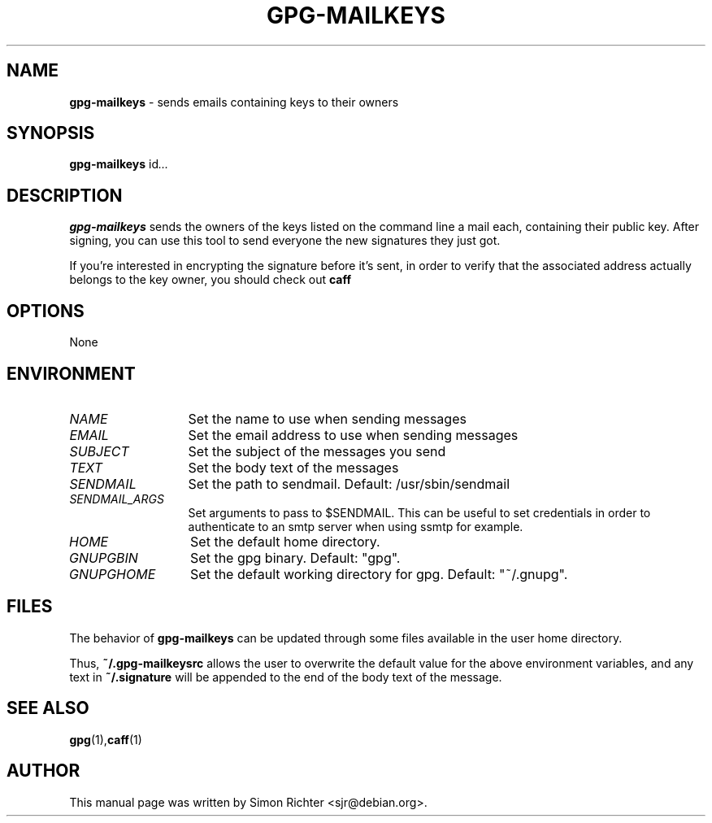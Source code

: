 .\"
.TH GPG-MAILKEYS 1 "Nov 23, 2010"
.SH NAME
.B gpg\-mailkeys
\- sends emails containing keys to their owners
.SH SYNOPSIS
.B gpg-mailkeys
.RI id ...
.SH DESCRIPTION
.B gpg-mailkeys
sends the owners of the keys listed on the command line a mail each,
containing their public key. After signing, you can use this tool to send
everyone the new signatures they just got.

If you're interested in encrypting the signature before it's sent, in order
to verify that the associated address actually belongs to the key owner,
you should check out
.B caff
.SH OPTIONS
None
.SH ENVIRONMENT
.TP 13
.I NAME
Set the name to use when sending messages
.TP 13
.I EMAIL
Set the email address to use when sending messages
.TP 13
.I SUBJECT
Set the subject of the messages you send
.TP 13
.I TEXT
Set the body text of the messages
.TP 13
.I SENDMAIL
Set the path to sendmail. Default: /usr/sbin/sendmail
.TP 13
.I SENDMAIL_ARGS
Set arguments to pass to $SENDMAIL. This can be useful to set
credentials in order to authenticate to an smtp server when using ssmtp
for example.
.TP 13
.I HOME
Set the default home directory.
.TP 13
.I GNUPGBIN
Set the gpg binary.  Default: "gpg".
.TP 13
.I GNUPGHOME
Set the default working directory for gpg.  Default: "~/.gnupg".

.SH FILES
The behavior of
.B gpg-mailkeys
can be updated through some files available in the user home directory.

Thus,
.B ~/.gpg-mailkeysrc
allows the user to overwrite the default value for the above environment
variables, and any text in
.B ~/.signature
will be appended to the end of the body text of the message.

.SH SEE ALSO
.BR gpg (1), caff (1)
.SH AUTHOR
This manual page was written by Simon Richter <sjr@debian.org>.
